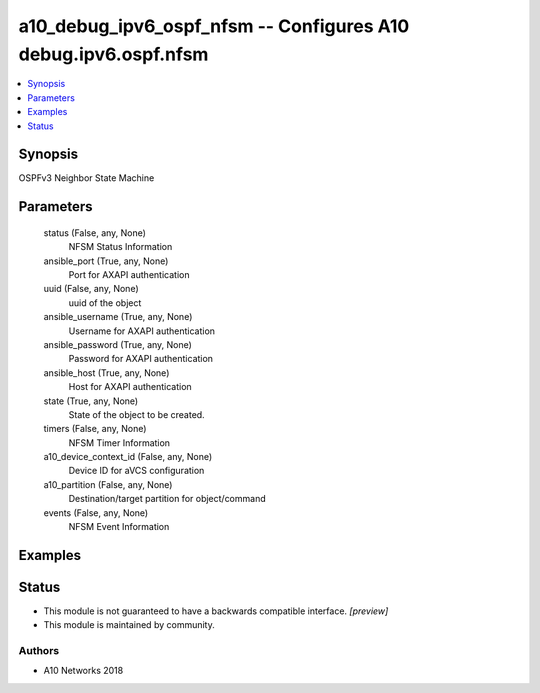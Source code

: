 .. _a10_debug_ipv6_ospf_nfsm_module:


a10_debug_ipv6_ospf_nfsm -- Configures A10 debug.ipv6.ospf.nfsm
===============================================================

.. contents::
   :local:
   :depth: 1


Synopsis
--------

OSPFv3 Neighbor State Machine






Parameters
----------

  status (False, any, None)
    NFSM Status Information


  ansible_port (True, any, None)
    Port for AXAPI authentication


  uuid (False, any, None)
    uuid of the object


  ansible_username (True, any, None)
    Username for AXAPI authentication


  ansible_password (True, any, None)
    Password for AXAPI authentication


  ansible_host (True, any, None)
    Host for AXAPI authentication


  state (True, any, None)
    State of the object to be created.


  timers (False, any, None)
    NFSM Timer Information


  a10_device_context_id (False, any, None)
    Device ID for aVCS configuration


  a10_partition (False, any, None)
    Destination/target partition for object/command


  events (False, any, None)
    NFSM Event Information









Examples
--------

.. code-block:: yaml+jinja

    





Status
------




- This module is not guaranteed to have a backwards compatible interface. *[preview]*


- This module is maintained by community.



Authors
~~~~~~~

- A10 Networks 2018

